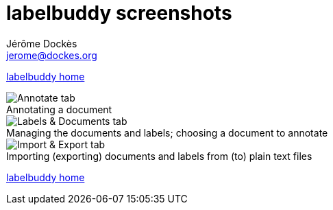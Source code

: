 = labelbuddy screenshots
Jérôme Dockès <jerome@dockes.org>
:experimental:
:figure-caption!:
:lang: en
ifndef::site-gen-antora[]
:webfonts!:
endif::[]

ifndef::site-gen-antora[]
<<index.adoc#,labelbuddy home>>
endif::[]

.Annotating a document
image::annotate.png[Annotate tab]

.Managing the documents and labels; choosing a document to annotate
image::dataset.png[Labels & Documents tab]

.Importing (exporting) documents and labels from (to) plain text files
image::import_export.png[Import & Export tab]

ifndef::site-gen-antora[]
<<index.adoc#,labelbuddy home>>
endif::[]
